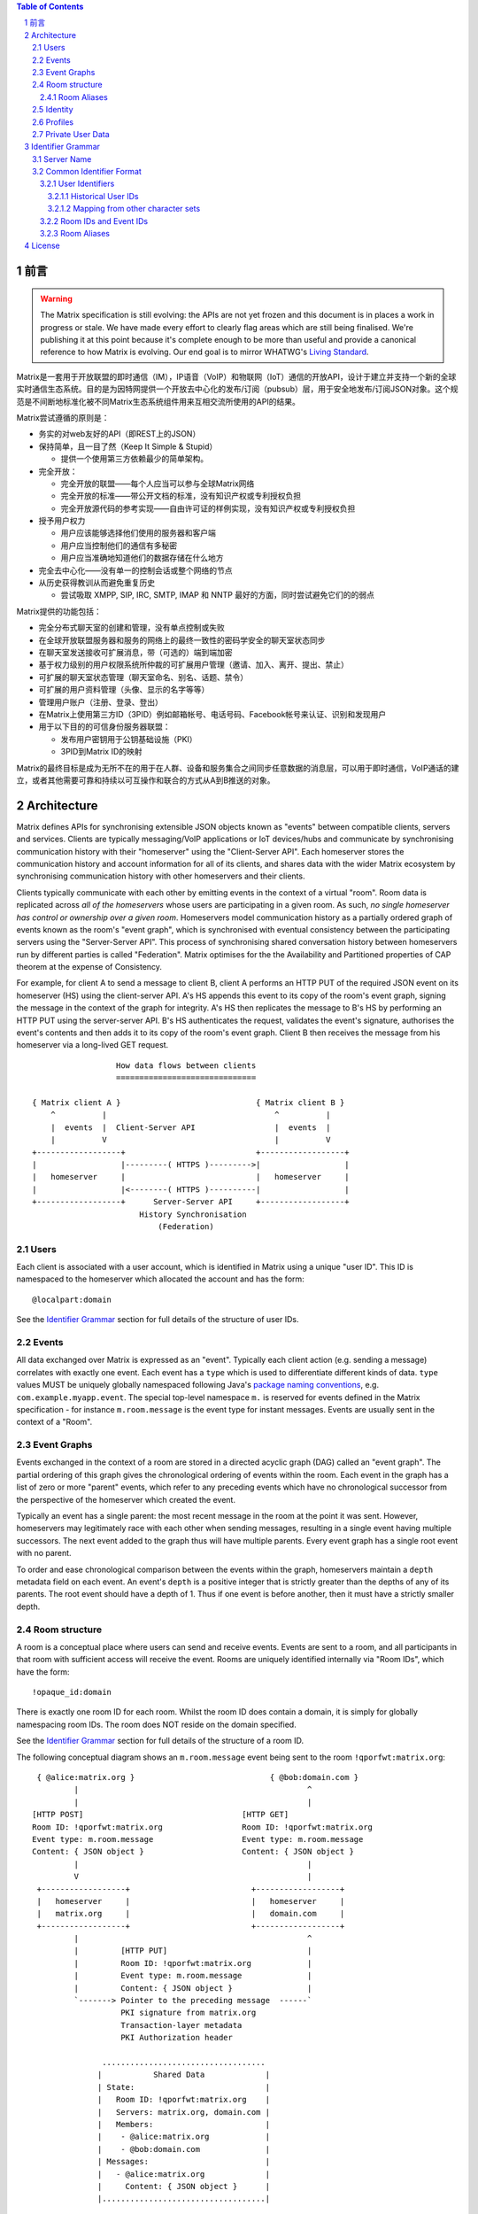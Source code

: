 .. Copyright 2016 OpenMarket Ltd
..
.. Licensed under the Apache License, Version 2.0 (the "License");
.. you may not use this file except in compliance with the License.
.. You may obtain a copy of the License at
..
..     http://www.apache.org/licenses/LICENSE-2.0
..
.. Unless required by applicable law or agreed to in writing, software
.. distributed under the License is distributed on an "AS IS" BASIS,
.. WITHOUT WARRANTIES OR CONDITIONS OF ANY KIND, either express or implied.
.. See the License for the specific language governing permissions and
.. limitations under the License.

.. contents:: Table of Contents
.. sectnum::

.. Note that this file is specifically unversioned because we don't want to
.. have to add Yet Another version number, and the commentary on what specs we
.. have should hopefully not get complex enough that we need to worry about
.. versioning it.

前言
------------
.. WARNING::
  The Matrix specification is still evolving: the APIs are not yet frozen
  and this document is in places a work in progress or stale. We have made every
  effort to clearly flag areas which are still being finalised.
  We're publishing it at this point because it's complete enough to be more than
  useful and provide a canonical reference to how Matrix is evolving. Our end
  goal is to mirror WHATWG's `Living Standard
  <http://wiki.whatwg.org/wiki/FAQ#What_does_.22Living_Standard.22_mean.3F>`_.

Matrix是一套用于开放联盟的即时通信（IM），IP语音（VoIP）和物联网（IoT）通信的开放API，设计于建立并支持一个新的全球实时通信生态系统。目的是为因特网提供一个开放去中心化的发布/订阅（pubsub）层，用于安全地发布/订阅JSON对象。这个规范是不间断地标准化被不同Matrix生态系统组件用来互相交流所使用的API的结果。

Matrix尝试遵循的原则是：

- 务实的对web友好的API（即REST上的JSON）
- 保持简单，且一目了然（Keep It Simple & Stupid）

  + 提供一个使用第三方依赖最少的简单架构。

- 完全开放：

  + 完全开放的联盟——每个人应当可以参与全球Matrix网络
  + 完全开放的标准——带公开文档的标准，没有知识产权或专利授权负担
  + 完全开放源代码的参考实现——自由许可证的样例实现，没有知识产权或专利授权负担

- 授予用户权力

  + 用户应该能够选择他们使用的服务器和客户端
  + 用户应当控制他们的通信有多秘密
  + 用户应当准确地知道他们的数据存储在什么地方

- 完全去中心化——没有单一的控制会话或整个网络的节点
- 从历史获得教训从而避免重复历史

  + 尝试吸取 XMPP, SIP, IRC, SMTP, IMAP 和 NNTP 最好的方面，同时尝试避免它们的的弱点


Matrix提供的功能包括：

- 完全分布式聊天室的创建和管理，没有单点控制或失败
- 在全球开放联盟服务器和服务的网络上的最终一致性的密码学安全的聊天室状态同步
- 在聊天室发送接收可扩展消息，带（可选的）端到端加密
- 基于权力级别的用户权限系统所仲裁的可扩展用户管理（邀请、加入、离开、提出、禁止）
- 可扩展的聊天室状态管理（聊天室命名、别名、话题、禁令）
- 可扩展的用户资料管理（头像、显示的名字等等）
- 管理用户账户（注册、登录、登出）
- 在Matrix上使用第三方ID（3PID）例如邮箱帐号、电话号码、Facebook帐号来认证、识别和发现用户
- 用于以下目的的可信身份服务器联盟：

  + 发布用户密钥用于公钥基础设施（PKI）
  + 3PID到Matrix ID的映射


Matrix的最终目标是成为无所不在的用于在人群、设备和服务集合之间同步任意数据的消息层，可以用于即时通信，VoIP通话的建立，或者其他需要可靠和持续以可互操作和联合的方式从A到B推送的对象。

Architecture
------------

Matrix defines APIs for synchronising extensible JSON objects known as
"events" between compatible clients, servers and services. Clients are
typically messaging/VoIP applications or IoT devices/hubs and communicate by
synchronising communication history with their "homeserver" using the
"Client-Server API". Each homeserver stores the communication history and
account information for all of its clients, and shares data with the wider
Matrix ecosystem by synchronising communication history with other homeservers
and their clients.

Clients typically communicate with each other by emitting events in the
context of a virtual "room". Room data is replicated across *all of the
homeservers* whose users are participating in a given room. As such, *no
single homeserver has control or ownership over a given room*. Homeservers
model communication history as a partially ordered graph of events known as
the room's "event graph", which is synchronised with eventual consistency
between the participating servers using the "Server-Server API". This process
of synchronising shared conversation history between homeservers run by
different parties is called "Federation". Matrix optimises for the the
Availability and Partitioned properties of CAP theorem at
the expense of Consistency.

For example, for client A to send a message to client B, client A performs an
HTTP PUT of the required JSON event on its homeserver (HS) using the
client-server API. A's HS appends this event to its copy of the room's event
graph, signing the message in the context of the graph for integrity. A's HS
then replicates the message to B's HS by performing an HTTP PUT using the
server-server API. B's HS authenticates the request, validates the event's
signature, authorises the event's contents and then adds it to its copy of the
room's event graph. Client B then receives the message from his homeserver via
a long-lived GET request.

::

                         How data flows between clients
                         ==============================

       { Matrix client A }                             { Matrix client B }
           ^          |                                    ^          |
           |  events  |  Client-Server API                 |  events  |
           |          V                                    |          V
       +------------------+                            +------------------+
       |                  |---------( HTTPS )--------->|                  |
       |   homeserver     |                            |   homeserver     |
       |                  |<--------( HTTPS )----------|                  |
       +------------------+      Server-Server API     +------------------+
                              History Synchronisation
                                  (Federation)


Users
~~~~~

Each client is associated with a user account, which is identified in Matrix
using a unique "user ID". This ID is namespaced to the homeserver which
allocated the account and has the form::

  @localpart:domain

See the `Identifier Grammar`_ section for full details of the structure of
user IDs.

Events
~~~~~~

All data exchanged over Matrix is expressed as an "event". Typically each client
action (e.g. sending a message) correlates with exactly one event. Each event
has a ``type`` which is used to differentiate different kinds of data. ``type``
values MUST be uniquely globally namespaced following Java's `package naming
conventions`_, e.g.
``com.example.myapp.event``. The special top-level namespace ``m.`` is reserved
for events defined in the Matrix specification - for instance ``m.room.message``
is the event type for instant messages. Events are usually sent in the context
of a "Room".

.. _package naming conventions: https://en.wikipedia.org/wiki/Java_package#Package_naming_conventions

Event Graphs
~~~~~~~~~~~~

.. _sect:event-graph:

Events exchanged in the context of a room are stored in a directed acyclic graph
(DAG) called an "event graph". The partial ordering of this graph gives the
chronological ordering of events within the room. Each event in the graph has a
list of zero or more "parent" events, which refer to any preceding events
which have no chronological successor from the perspective of the homeserver
which created the event.

Typically an event has a single parent: the most recent message in the room at
the point it was sent. However, homeservers may legitimately race with each
other when sending messages, resulting in a single event having multiple
successors. The next event added to the graph thus will have multiple parents.
Every event graph has a single root event with no parent.

To order and ease chronological comparison between the events within the graph,
homeservers maintain a ``depth`` metadata field on each event. An event's
``depth`` is a positive integer that is strictly greater than the depths of any
of its parents. The root event should have a depth of 1. Thus if one event is
before another, then it must have a strictly smaller depth.

Room structure
~~~~~~~~~~~~~~

A room is a conceptual place where users can send and receive events. Events are
sent to a room, and all participants in that room with sufficient access will
receive the event. Rooms are uniquely identified internally via "Room IDs",
which have the form::

  !opaque_id:domain

There is exactly one room ID for each room. Whilst the room ID does contain a
domain, it is simply for globally namespacing room IDs. The room does NOT
reside on the domain specified.

See the `Identifier Grammar`_ section for full details of the structure of
a room ID.

The following conceptual diagram shows an
``m.room.message`` event being sent to the room ``!qporfwt:matrix.org``::

       { @alice:matrix.org }                             { @bob:domain.com }
               |                                                 ^
               |                                                 |
      [HTTP POST]                                  [HTTP GET]
      Room ID: !qporfwt:matrix.org                 Room ID: !qporfwt:matrix.org
      Event type: m.room.message                   Event type: m.room.message
      Content: { JSON object }                     Content: { JSON object }
               |                                                 |
               V                                                 |
       +------------------+                          +------------------+
       |   homeserver     |                          |   homeserver     |
       |   matrix.org     |                          |   domain.com     |
       +------------------+                          +------------------+
               |                                                 ^
               |         [HTTP PUT]                              |
               |         Room ID: !qporfwt:matrix.org            |
               |         Event type: m.room.message              |
               |         Content: { JSON object }                |
               `-------> Pointer to the preceding message  ------`
                         PKI signature from matrix.org
                         Transaction-layer metadata
                         PKI Authorization header

                     ...................................
                    |           Shared Data             |
                    | State:                            |
                    |   Room ID: !qporfwt:matrix.org    |
                    |   Servers: matrix.org, domain.com |
                    |   Members:                        |
                    |    - @alice:matrix.org            |
                    |    - @bob:domain.com              |
                    | Messages:                         |
                    |   - @alice:matrix.org             |
                    |     Content: { JSON object }      |
                    |...................................|

Federation maintains *shared data structures* per-room between multiple home
servers. The data is split into ``message events`` and ``state events``.

Message events:
  These describe transient 'once-off' activity in a room such as an
  instant messages, VoIP call setups, file transfers, etc. They generally
  describe communication activity.

State events:
  These describe updates to a given piece of persistent information
  ('state') related to a room, such as the room's name, topic, membership,
  participating servers, etc. State is modelled as a lookup table of key/value
  pairs per room, with each key being a tuple of ``state_key`` and ``event type``.
  Each state event updates the value of a given key.

The state of the room at a given point is calculated by considering all events
preceding and including a given event in the graph. Where events describe the
same state, a merge conflict algorithm is applied. The state resolution
algorithm is transitive and does not depend on server state, as it must
consistently select the same event irrespective of the server or the order the
events were received in. Events are signed by the originating server (the
signature includes the parent relations, type, depth and payload hash) and are
pushed over federation to the participating servers in a room, currently using
full mesh topology. Servers may also request backfill of events over federation
from the other servers participating in a room.


Room Aliases
++++++++++++

Each room can also have multiple "Room Aliases", which look like::

  #room_alias:domain

See the `Identifier Grammar`_ section for full details of the structure of
a room alias.

A room alias "points" to a room ID and is the human-readable label by which
rooms are publicised and discovered.  The room ID the alias is pointing to can
be obtained by visiting the domain specified. Note that the mapping from a room
alias to a room ID is not fixed, and may change over time to point to a
different room ID. For this reason, Clients SHOULD resolve the room alias to a
room ID once and then use that ID on subsequent requests.

When resolving a room alias the server will also respond with a list of servers
that are in the room that can be used to join via.

::

        HTTP GET
   #matrix:domain.com      !aaabaa:matrix.org
           |                    ^
           |                    |
    _______V____________________|____
   |          domain.com            |
   | Mappings:                      |
   | #matrix >> !aaabaa:matrix.org  |
   | #golf   >> !wfeiofh:sport.com  |
   | #bike   >> !4rguxf:matrix.org  |
   |________________________________|

Identity
~~~~~~~~

Users in Matrix are identified via their Matrix user ID. However,
existing 3rd party ID namespaces can also be used in order to identify Matrix
users. A Matrix "Identity" describes both the user ID and any other existing IDs
from third party namespaces *linked* to their account.
Matrix users can *link* third-party IDs (3PIDs) such as email addresses, social
network accounts and phone numbers to their user ID. Linking 3PIDs creates a
mapping from a 3PID to a user ID. This mapping can then be used by Matrix
users in order to discover the user IDs of their contacts.
In order to ensure that the mapping from 3PID to user ID is genuine, a globally
federated cluster of trusted "Identity Servers" (IS) are used to verify the 3PID
and persist and replicate the mappings.

Usage of an IS is not required in order for a client application to be part of
the Matrix ecosystem. However, without one clients will not be able to look up
user IDs using 3PIDs.


Profiles
~~~~~~~~

Users may publish arbitrary key/value data associated with their account - such
as a human readable display name, a profile photo URL, contact information
(email address, phone numbers, website URLs etc).

.. TODO
  Actually specify the different types of data - e.g. what format are display
  names allowed to be?

Private User Data
~~~~~~~~~~~~~~~~~

Users may also store arbitrary private key/value data in their account - such as
client preferences, or server configuration settings which lack any other
dedicated API.  The API is symmetrical to managing Profile data.

.. TODO
  Would it really be overengineered to use the same API for both profile &
  private user data, but with different ACLs?


Identifier Grammar
------------------

Server Name
~~~~~~~~~~~

A homeserver is uniquely identified by its server name. This value is used in a
number of identifiers, as described below.

The server name represents the address at which the homeserver in question can
be reached by other homeservers. The complete grammar is::

    server_name = dns_name [ ":" port]
    dns_name = host
    port = *DIGIT

where ``host`` is as defined by `RFC3986, section 3.2.2
<https://tools.ietf.org/html/rfc3986#section-3.2.2>`_.

Examples of valid server names are:

* ``matrix.org``
* ``matrix.org:8888``
* ``1.2.3.4`` (IPv4 literal)
* ``1.2.3.4:1234`` (IPv4 literal with explicit port)
* ``[1234:5678::abcd]`` (IPv6 literal)
* ``[1234:5678::abcd]:5678`` (IPv6 literal with explicit port)


Common Identifier Format
~~~~~~~~~~~~~~~~~~~~~~~~

The Matrix protocol uses a common format to assign unique identifiers to a
number of entities, including users, events and rooms. Each identifier takes
the form::

  &localpart:domain

where ``&`` represents a 'sigil' character; ``domain`` is the `server name`_ of
the homeserver which allocated the identifier, and ``localpart`` is an
identifier allocated by that homeserver.

The sigil characters are as follows:

* ``@``: User ID
* ``!``: Room ID
* ``$``: Event ID
* ``#``: Room alias

The precise grammar defining the allowable format of an identifier depends on
the type of identifier.

User Identifiers
++++++++++++++++

Users within Matrix are uniquely identified by their Matrix user ID. The user
ID is namespaced to the homeserver which allocated the account and has the
form::

  @localpart:domain

The ``localpart`` of a user ID is an opaque identifier for that user. It MUST
NOT be empty, and MUST contain only the characters ``a-z``, ``0-9``, ``.``,
``_``, ``=``, and ``-``.

The ``domain`` of a user ID is the `server name`_ of the homeserver which
allocated the account.

The length of a user ID, including the ``@`` sigil and the domain, MUST NOT
exceed 255 characters.

The complete grammar for a legal user ID is::

  user_id = "@" user_id_localpart ":" server_name
  user_id_localpart = 1*user_id_char
  user_id_char = DIGIT
               / %x61-7A                   ; a-z
               / "-" / "." / "=" / "_"

.. admonition:: Rationale

  A number of factors were considered when defining the allowable characters
  for a user ID.

  Firstly, we chose to exclude characters outside the basic US-ASCII character
  set. User IDs are primarily intended for use as an identifier at the protocol
  level, and their use as a human-readable handle is of secondary
  benefit. Furthermore, they are useful as a last-resort differentiator between
  users with similar display names. Allowing the full unicode character set
  would make very difficult for a human to distinguish two similar user IDs. The
  limited character set used has the advantage that even a user unfamiliar with
  the Latin alphabet should be able to distinguish similar user IDs manually, if
  somewhat laboriously.

  We chose to disallow upper-case characters because we do not consider it
  valid to have two user IDs which differ only in case: indeed it should be
  possible to reach ``@user:matrix.org`` as ``@USER:matrix.org``. However,
  user IDs are necessarily used in a number of situations which are inherently
  case-sensitive (notably in the ``state_key`` of ``m.room.member``
  events). Forbidding upper-case characters (and requiring homeservers to
  downcase usernames when creating user IDs for new users) is a relatively simple
  way to ensure that ``@USER:matrix.org`` cannot refer to a different user to
  ``@user:matrix.org``.

  Finally, we decided to restrict the allowable punctuation to a very basic set
  to ensure that the identifier can be used as-is in as wide a number of
  situations as possible, without requiring escaping. For instance, allowing
  "%" or "/" would make it harder to use a user ID in a URI. "*" is used as a
  wildcard in some APIs (notably the filter API), so it also cannot be a legal
  user ID character.

  The length restriction is derived from the limit on the length of the
  ``sender`` key on events; since the user ID appears in every event sent by the
  user, it is limited to ensure that the user ID does not dominate over the actual
  content of the events.

Matrix user IDs are sometimes informally referred to as MXIDs.

Historical User IDs
<<<<<<<<<<<<<<<<<<<

Older versions of this specification were more tolerant of the characters
permitted in user ID localparts. There are currently active users whose user
IDs do not conform to the permitted character set, and a number of rooms whose
history includes events with a ``sender`` which does not conform. In order to
handle these rooms successfully, clients and servers MUST accept user IDs with
localparts from the expanded character set::

  extended_user_id_char = %x21-7E

Mapping from other character sets
<<<<<<<<<<<<<<<<<<<<<<<<<<<<<<<<<

In certain circumstances it will be desirable to map from a wider character set
onto the limited character set allowed in a user ID localpart. Examples include
a homeserver creating a user ID for a new user based on the username passed to
``/register``, or a bridge mapping user ids from another protocol.

.. TODO-spec

   We need to better define the mechanism by which homeservers can allow users
   to have non-Latin login credentials. The general idea is for clients to pass
   the non-Latin in the ``username`` field to ``/register`` and ``/login``, and
   the HS then maps it onto the MXID space when turning it into the
   fully-qualified ``user_id`` which is returned to the client and used in
   events.

Implementations are free to do this mapping however they choose. Since the user
ID is opaque except to the implementation which created it, the only
requirement is that the implemention can perform the mapping
consistently. However, we suggest the following algorithm:

1. Encode character strings as UTF-8.

2. Convert the bytes ``A-Z`` to lower-case.

   * In the case where a bridge must be able to distinguish two different users
     with ids which differ only by case, escape upper-case characters by
     prefixing with ``_`` before downcasing. For example, ``A`` becomes
     ``_a``. Escape a real ``_`` with a second ``_``.

3. Encode any remaining bytes outside the allowed character set, as well as
   ``=``, as their hexadecimal value, prefixed with ``=``. For example, ``#``
   becomes ``=23``; ``á`` becomes ``=c3=a1``.

.. admonition:: Rationale

  The suggested mapping is an attempt to preserve human-readability of simple
  ASCII identifiers (unlike, for example, base-32), whilst still allowing
  representation of *any* character (unlike punycode, which provides no way to
  encode ASCII punctuation).


Room IDs and Event IDs
++++++++++++++++++++++

A room has exactly one room ID. A room ID has the format::

  !opaque_id:domain

An event has exactly one event ID. An event ID has the format::

  $opaque_id:domain

The ``domain`` of a room/event ID is the `server name`_ of the homeserver which
created the room/event. The domain is used only for namespacing to avoid the
risk of clashes of identifiers between different homeservers. There is no
implication that the room or event in question is still available at the
corresponding homeserver.

Event IDs and Room IDs are case-sensitive. They are not meant to be human
readable.

.. TODO-spec
  What is the grammar for the opaque part? https://matrix.org/jira/browse/SPEC-389

Room Aliases
++++++++++++

A room may have zero or more aliases. A room alias has the format::

      #room_alias:domain

The ``domain`` of a room alias is the `server name`_ of the homeserver which
created the alias. Other servers may contact this homeserver to look up the
alias.

Room aliases MUST NOT exceed 255 bytes (including the ``#`` sigil and the
domain).

.. TODO-spec
  - Need to specify precise grammar for Room Aliases. https://matrix.org/jira/browse/SPEC-391


License
-------

The Matrix specification is licensed under the `Apache License, Version 2.0
<http://www.apache.org/licenses/LICENSE-2.0>`_.
